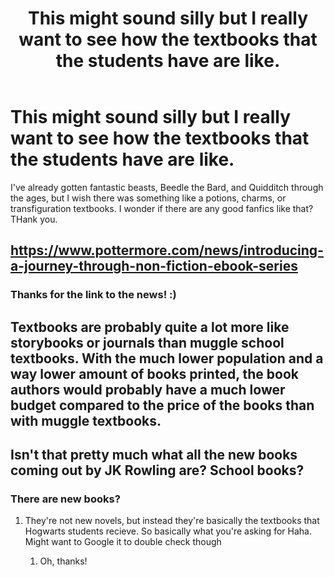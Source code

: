 #+TITLE: This might sound silly but I really want to see how the textbooks that the students have are like.

* This might sound silly but I really want to see how the textbooks that the students have are like.
:PROPERTIES:
:Score: 6
:DateUnix: 1561322434.0
:DateShort: 2019-Jun-24
:FlairText: Request
:END:
I've already gotten fantastic beasts, Beedle the Bard, and Quidditch through the ages, but I wish there was something like a potions, charms, or transfiguration textbooks. I wonder if there are any good fanfics like that? THank you.


** [[https://www.pottermore.com/news/introducing-a-journey-through-non-fiction-ebook-series]]
:PROPERTIES:
:Score: 6
:DateUnix: 1561327058.0
:DateShort: 2019-Jun-24
:END:

*** Thanks for the link to the news! :)
:PROPERTIES:
:Score: 3
:DateUnix: 1561398197.0
:DateShort: 2019-Jun-24
:END:


** Textbooks are probably quite a lot more like storybooks or journals than muggle school textbooks. With the much lower population and a way lower amount of books printed, the book authors would probably have a much lower budget compared to the price of the books than with muggle textbooks.
:PROPERTIES:
:Author: 15_Redstones
:Score: 5
:DateUnix: 1561323225.0
:DateShort: 2019-Jun-24
:END:


** Isn't that pretty much what all the new books coming out by JK Rowling are? School books?
:PROPERTIES:
:Author: throwdown60
:Score: 3
:DateUnix: 1561333119.0
:DateShort: 2019-Jun-24
:END:

*** There are new books?
:PROPERTIES:
:Score: 3
:DateUnix: 1561397935.0
:DateShort: 2019-Jun-24
:END:

**** They're not new novels, but instead they're basically the textbooks that Hogwarts students recieve. So basically what you're asking for Haha. Might want to Google it to double check though
:PROPERTIES:
:Author: throwdown60
:Score: 2
:DateUnix: 1561400202.0
:DateShort: 2019-Jun-24
:END:

***** Oh, thanks!
:PROPERTIES:
:Score: 2
:DateUnix: 1561401048.0
:DateShort: 2019-Jun-24
:END:
